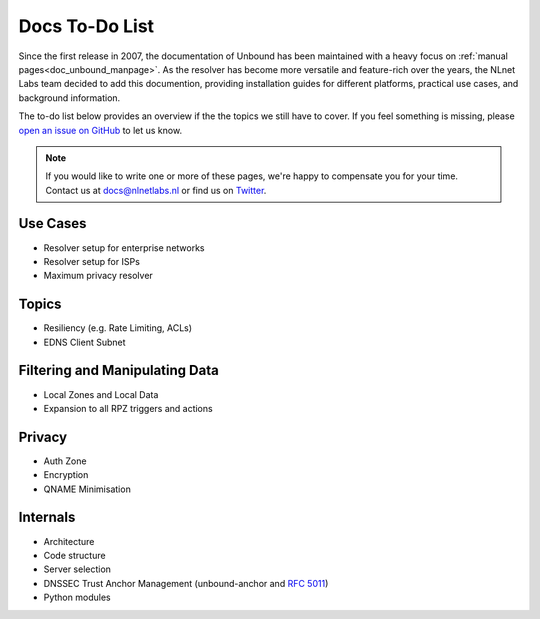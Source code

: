 .. _doc_todo:

Docs To-Do List
===============

Since the first release in 2007, the documentation of Unbound has been
maintained with a heavy focus on :ref:`manual pages<doc_unbound_manpage>`. As
the resolver has become more versatile and feature-rich over the years, the
NLnet Labs team decided to add this documention, providing installation guides
for different platforms, practical use cases, and background information. 

The to-do list below provides an overview if the the topics we still have to
cover. If you feel something is missing, please `open an issue on GitHub
<https://github.com/NLnetLabs/unbound-manual/issues>`_ to let us know. 

.. Note:: If you would like to write one or more of these pages, we're happy to
          compensate you for your time. Contact us at docs@nlnetlabs.nl or find
          us on `Twitter <https://twitter.com/nlnetlabs>`_.

Use Cases
---------

- Resolver setup for enterprise networks
- Resolver setup for ISPs
- Maximum privacy resolver

Topics
------

- Resiliency (e.g. Rate Limiting, ACLs)
- EDNS Client Subnet

Filtering and Manipulating Data
-------------------------------

- Local Zones and Local Data
- Expansion to all RPZ triggers and actions

Privacy
-------

- Auth Zone
- Encryption
- QNAME Minimisation

Internals
---------

- Architecture
- Code structure
- Server selection
- DNSSEC Trust Anchor Management (unbound-anchor and :RFC:`5011`)
- Python modules
